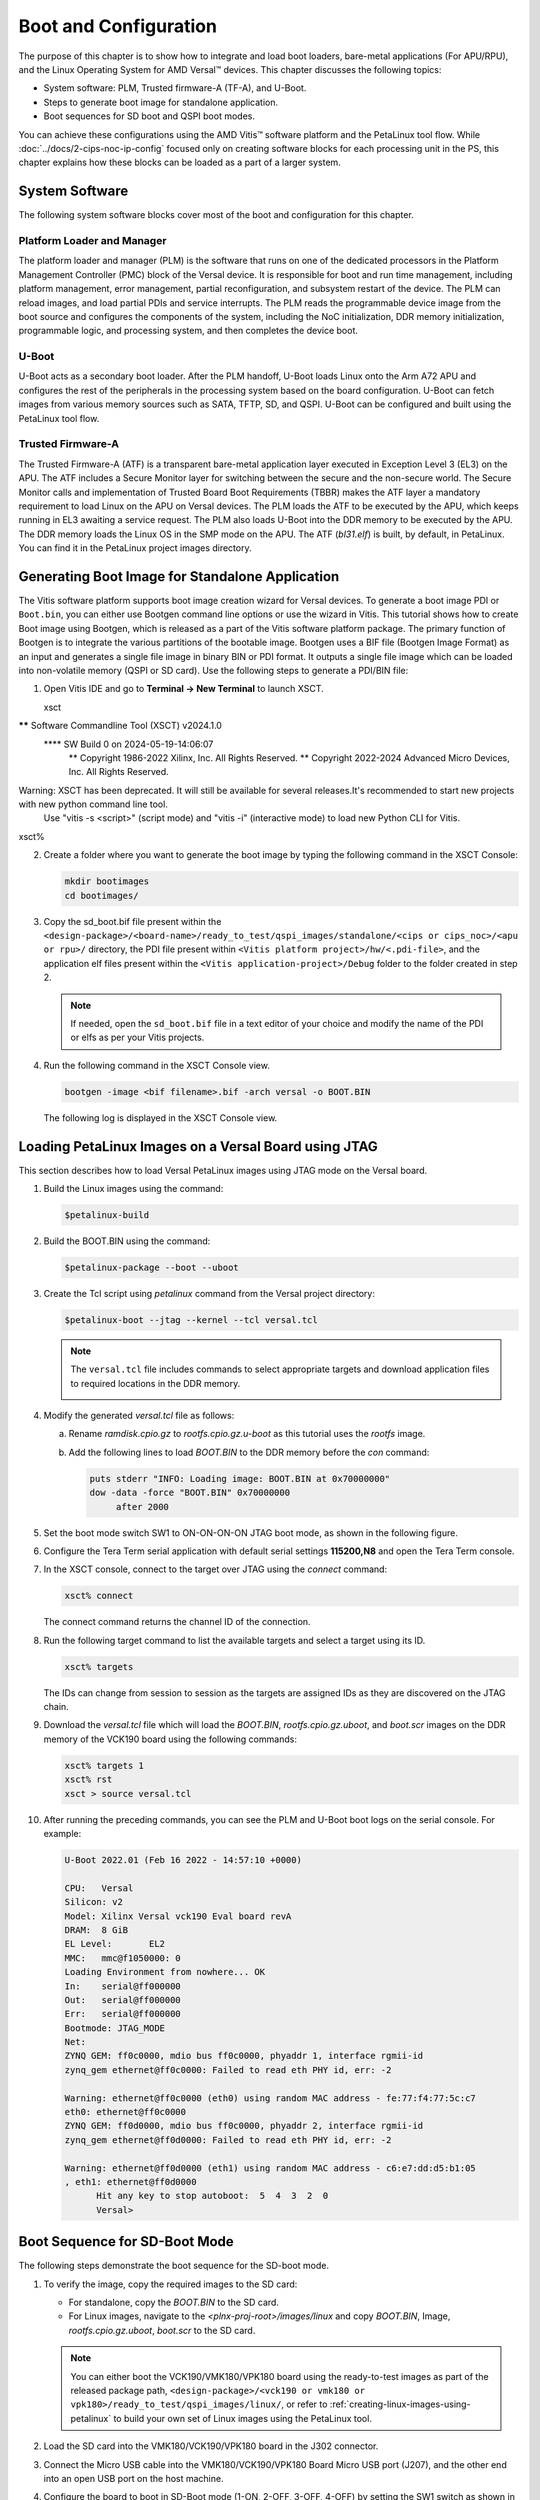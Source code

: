 **********************
Boot and Configuration
**********************

The purpose of this chapter is to show how to integrate and load boot loaders, bare-metal applications (For APU/RPU), and the Linux Operating System for AMD Versal |trade| devices. This chapter discusses the following topics:

- System software: PLM, Trusted firmware-A (TF-A), and U-Boot.
- Steps to generate boot image for standalone application.
- Boot sequences for SD boot and QSPI boot modes.

You can achieve these configurations using the AMD Vitis |trade| software platform and the PetaLinux tool flow. While :doc:`../docs/2-cips-noc-ip-config` focused only on creating software blocks for each processing unit in the PS, this chapter explains how these blocks can be loaded as a part of a larger system.

===============
System Software
===============

The following system software blocks cover most of the boot and configuration for this chapter.

Platform Loader and Manager
~~~~~~~~~~~~~~~~~~~~~~~~~~~

The platform loader and manager (PLM) is the software that runs on one of the dedicated processors in the Platform Management Controller (PMC) block of the Versal device. It is responsible for boot and run time management, including platform management, error management, partial reconfiguration, and subsystem restart of the device. The PLM can reload images, and load partial PDIs and service interrupts. The PLM reads the programmable device image from the boot source and configures the components of the system, including the NoC initialization, DDR memory initialization, programmable logic, and processing system, and then completes the device boot.

U-Boot
~~~~~~

U-Boot acts as a secondary boot loader. After the PLM handoff, U-Boot loads Linux onto the Arm A72 APU and configures the rest of the peripherals in the processing system based on the board configuration. U-Boot can fetch images from various memory sources such as SATA, TFTP, SD, and QSPI. U-Boot can be configured and built using the PetaLinux tool flow.

Trusted Firmware-A
~~~~~~~~~~~~~~~~~~~~

The Trusted Firmware-A (ATF) is a transparent bare-metal application layer executed in Exception Level 3 (EL3) on the APU. The ATF includes a Secure Monitor layer for switching between the secure and the non-secure world. The Secure Monitor calls and implementation of Trusted Board Boot Requirements (TBBR) makes the ATF layer a mandatory requirement to load Linux on the APU on Versal devices. The PLM loads the ATF to be executed by the APU, which keeps running in EL3 awaiting a service request. The PLM also loads U-Boot into the DDR memory to be executed by the APU. The DDR memory loads the Linux OS in the SMP mode on the APU. The ATF (`bl31.elf`) is built, by default, in PetaLinux. You can find it in the PetaLinux project images directory.

.. _generating-boot-image-for-standalone-application:

================================================
Generating Boot Image for Standalone Application
================================================

The Vitis software platform supports boot image creation wizard for Versal devices. To generate a boot image PDI or ``Boot.bin``, you can either use Bootgen command line options or use the wizard in Vitis. This tutorial shows how to create Boot image using Bootgen, which is released as a part of the Vitis software platform package. The primary function of Bootgen is to integrate the various partitions of the bootable image. Bootgen uses a BIF file (Bootgen Image Format) as an input and generates a single file image in binary BIN or PDI format. It outputs a single file image which can be loaded into non-volatile memory (QSPI or SD card). Use the following steps to generate a PDI/BIN file:

1. Open Vitis IDE and go to **Terminal -> New Terminal** to launch XSCT.

   xsct

****** Software Commandline Tool (XSCT) v2024.1.0
  **** SW Build 0 on 2024-05-19-14:06:07
    ** Copyright 1986-2022 Xilinx, Inc. All Rights Reserved.
    ** Copyright 2022-2024 Advanced Micro Devices, Inc. All Rights Reserved.


Warning: XSCT has been deprecated. It will still be available for several releases.It's recommended to start new projects with new python command line tool.
         Use "vitis -s <script>" (script mode) and "vitis -i" (interactive mode) to load new Python CLI for Vitis.


xsct% 


2. Create a folder where you want to generate the boot image by typing the following command in the XSCT Console:

   .. code-block::

        mkdir bootimages
        cd bootimages/
    
3. Copy the sd_boot.bif file present within the ``<design-package>/<board-name>/ready_to_test/qspi_images/standalone/<cips or cips_noc>/<apu or rpu>/`` directory, the PDI file present within ``<Vitis platform project>/hw/<.pdi-file>``, and the application elf files present within the ``<Vitis application-project>/Debug`` folder to the folder created in step 2.

   .. note:: If needed, open the ``sd_boot.bif`` file in a text editor of your choice and modify the name of the PDI or elfs as per your Vitis projects.

4. Run the following command in the XSCT Console view.

   .. code-block::

      bootgen -image <bif filename>.bif -arch versal -o BOOT.BIN

   The following log is displayed in the XSCT Console view.

   .. image:: ./media/xsct-console.png

.. _loading-petalinux-images-versal-board-using-jtag:

======================================================
Loading PetaLinux Images on a Versal Board using JTAG
======================================================

This section describes how to load Versal PetaLinux images using JTAG mode on the Versal board. 

1. Build the Linux images using the command:

   .. code::
   
      $petalinux-build

2. Build the BOOT.BIN using the command: 

   .. code::
   
      $petalinux-package --boot --uboot

3. Create the Tcl script using `petalinux` command from the Versal project directory:

   .. code::
   
      $petalinux-boot --jtag --kernel --tcl versal.tcl

   .. note:: The ``versal.tcl`` file includes commands to select appropriate targets and download application files to required locations in the DDR memory.

      .. image:: ./media/versal_tcl.JPG
 
4. Modify the generated `versal.tcl` file as follows:

   a. Rename `ramdisk.cpio.gz` to `rootfs.cpio.gz.u-boot` as this tutorial uses the `rootfs` image.
   b. Add the following lines to load `BOOT.BIN` to the DDR memory before the `con` command:

      .. code-block:: 

         puts stderr "INFO: Loading image: BOOT.BIN at 0x70000000" 
         dow -data -force "BOOT.BIN" 0x70000000
	      after 2000

5. Set the boot mode switch SW1 to ON-ON-ON-ON JTAG boot mode, as shown in the following figure.

   .. image:: ./media/jtag-boot-mode.png
      :width: 500

6. Configure the Tera Term serial application with default serial settings **115200,N8** and open the Tera Term console. 

7. In the XSCT console, connect to the target over JTAG using the `connect` command: 

   .. code::
   
      xsct% connect

   The connect command returns the channel ID of the connection.

8. Run the following target command to list the available targets and select a target using its ID.

   .. code::

      xsct% targets

   The IDs can change from session to session as the targets are assigned IDs as they are discovered on the JTAG chain.

9. Download the `versal.tcl` file which will load the `BOOT.BIN`, `rootfs.cpio.gz.uboot`, and `boot.scr` images on the DDR memory of the VCK190 board using the following commands:

   .. code-block::

      xsct% targets 1
      xsct% rst
      xsct > source versal.tcl

10. After running the preceding commands, you can see the PLM and U-Boot boot logs on the serial console. For example:

    .. code-block::

         U-Boot 2022.01 (Feb 16 2022 - 14:57:10 +0000)

         CPU:   Versal
         Silicon: v2
         Model: Xilinx Versal vck190 Eval board revA
         DRAM:  8 GiB
         EL Level:       EL2
         MMC:   mmc@f1050000: 0
         Loading Environment from nowhere... OK
         In:    serial@ff000000
         Out:   serial@ff000000
         Err:   serial@ff000000
         Bootmode: JTAG_MODE
         Net:
         ZYNQ GEM: ff0c0000, mdio bus ff0c0000, phyaddr 1, interface rgmii-id
         zynq_gem ethernet@ff0c0000: Failed to read eth PHY id, err: -2

         Warning: ethernet@ff0c0000 (eth0) using random MAC address - fe:77:f4:77:5c:c7
         eth0: ethernet@ff0c0000
         ZYNQ GEM: ff0d0000, mdio bus ff0c0000, phyaddr 2, interface rgmii-id
         zynq_gem ethernet@ff0d0000: Failed to read eth PHY id, err: -2

         Warning: ethernet@ff0d0000 (eth1) using random MAC address - c6:e7:dd:d5:b1:05
         , eth1: ethernet@ff0d0000
               Hit any key to stop autoboot:  5  4  3  2  0 
               Versal>

.. _boot-sequence-sd-boot-mode:
 	
==============================
Boot Sequence for SD-Boot Mode
==============================

The following steps demonstrate the boot sequence for the SD-boot mode.

1. To verify the image, copy the required images to the SD card:

   - For standalone, copy the `BOOT.BIN` to the SD card.

   - For Linux images, navigate to the `<plnx-proj-root>/images/linux` and copy `BOOT.BIN`, Image, `rootfs.cpio.gz.uboot`, `boot.scr` to the SD card.

   .. note:: You can either boot the VCK190/VMK180/VPK180 board using the ready-to-test images as part of the released package path, ``<design-package>/<vck190 or vmk180 or vpk180>/ready_to_test/qspi_images/linux/``, or refer to :ref:`creating-linux-images-using-petalinux` to build your own set of Linux images using the PetaLinux tool.

2. Load the SD card into the VMK180/VCK190/VPK180 board in the J302 connector.

3. Connect the Micro USB cable into the VMK180/VCK190/VPK180 Board Micro USB port (J207), and the other end into an open USB port on the host machine.

4. Configure the board to boot in SD-Boot mode (1-ON, 2-OFF, 3-OFF, 4-OFF) by setting the SW1 switch as shown in the following figure.

   .. image:: ./media/sd_boot_mode.JPG

5. Connect 12V power to the VMK180/VCK190/VPK180 6-Pin Molex connector.

6. Start a terminal session using Tera Term or Minicom depending on the host machine being used. Set the COM port and baud rate for your system, as shown in the following figure.

   .. image:: ./media/image46.png

7. For port settings, verify COM Port in the device manager and select the com port with interface-0.

8. Turn on the VMK180/VCK190/VPK180 board using the power switch (SW13).

   .. note:: Logs for standalone images are displayed on the terminal. For Linux images, you can log in using `user: root` and `pw: root` after the boot-up sequence on the terminal. After that, run `gpiotest` on the terminal. You will see logs as shown in the following figure.

   .. image:: ./media/led_example_console_prints.PNG

================================
Boot Sequence for QSPI Boot Mode
================================

This section demonstrates the boot sequence for the QSPI boot mode. For this, you need to connect a QSPI daughter card (part number: X_EBM-01, REV_A01) as shown in the following figure:

*Figure 2:* **Daughter Card on VCK190**

.. image:: ./media/vck190_production_board_QSPI_daughter_card.jpg

You need to flash the images to the daughter card using the following steps:

1. With the card powered off, install the QSPI daughter card.

2. Power on the board. Run modified version of Versal Tcl from the :ref:`loading-petalinux-images-versal-board-using-jtag` section, to ensure that U-Boot is running and also to have Boot.BIN copied to DDR location. 

3. At the U-Boot stage, when the message **Hit any key to stop autoboot:** appears, hit any key, then run the following commands to flash the images on the QSPI daughter card:

   .. code-block::
      
         // check QSPI is available or not
         sf probe 0 0 0
         // Erase QSPI Flash of size 256 MB
         sf erase 0x0 0x10000000
         // Copy BOOT.BIN file from DDR address,0x70000000 to QSPI Flash address,0x0
         sf write 0x70000000 0x0 <BOOT.BIN_filesize_in_hex>
         // Copy Image file from DDR address,0x00200000 to QSPI Flash address,0xF00000
         sf write 0x00200000 0xF00000 <Image_filesize_in_hex>
         // Copy rootfs.cpio.gz.u-boot file from DDR address,0x04000000 to QSPI Flash address,0x2E00000
         sf write 0x04000000 0x2E00000 <rootfs.cpio.gz.u-boot_filesize_in_hex>
         // Copy boot.scr file from DDR address,0x20000000  to QSPI Flash address,0x7F80000
         sf write 0x20000000 0x7F80000 <boot.scr_filesize_in_hex>

4. After flashing the images, turn off the power switch on the board, and change the SW1 boot mode pin settings to QSPI boot mode (ON-OFF-ON-ON, M[0:3] = 0100) as shown in the following figure:

   .. image:: ./media/image52.png
      

5. Power cycle the board. The board now boots up using the images in the QSPI flash.


.. |trade|  unicode:: U+02122 .. TRADEMARK SIGN
   :ltrim:
.. |reg|    unicode:: U+000AE .. REGISTERED TRADEMARK SIGN
   :ltrim:

.. Copyright © 2020–2024 Advanced Micro Devices, Inc
.. `Terms and Conditions <https://www.amd.com/en/corporate/copyright>`_.
